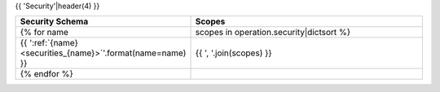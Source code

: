 {{ 'Security'|header(4) }}

.. csv-table::
    :header: "Security Schema", "Scopes"
    :widths: 15, 45

    {% for name, scopes in operation.security|dictsort %}
        {{ ':ref:`{name} <securities_{name}>`'.format(name=name) }}, "{{ ', '.join(scopes) }}"
    {% endfor %}
